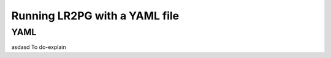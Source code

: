 Running LR2PG with a YAML file
==============================

.. _yaml:

YAML
----




asdasd
To do-explain